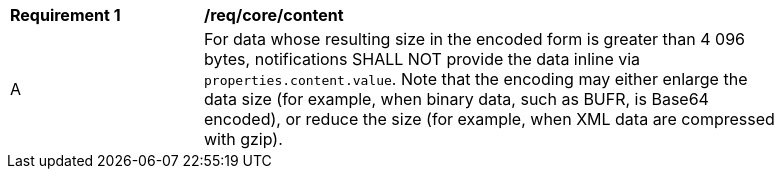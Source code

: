 [[req_core_content]]
[width="90%",cols="2,6a"]
|===
^|*Requirement {counter:req-id}* |*/req/core/content*
^|A |For data whose resulting size in the encoded form is greater than 4 096 bytes, notifications SHALL NOT provide the data inline via ``properties.content.value``. Note that the encoding may either enlarge the data size (for example, when binary data, such as BUFR, is Base64 encoded), or reduce the size (for example, when XML data are compressed with gzip).
|===
//req10